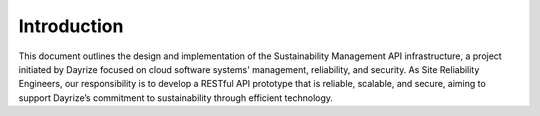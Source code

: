 Introduction
============

This document outlines the design and implementation of the Sustainability Management API infrastructure, a project initiated by Dayrize focused on cloud software systems' management, reliability, and security. As Site Reliability Engineers, our responsibility is to develop a RESTful API prototype that is reliable, scalable, and secure, aiming to support Dayrize’s commitment to sustainability through efficient technology.

